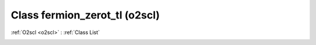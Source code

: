 Class fermion_zerot_tl (o2scl)
==============================

:ref:`O2scl <o2scl>` : :ref:`Class List`

.. _fermion_zerot_tl:

.. doxygenclass:: o2scl::fermion_zerot_tl
